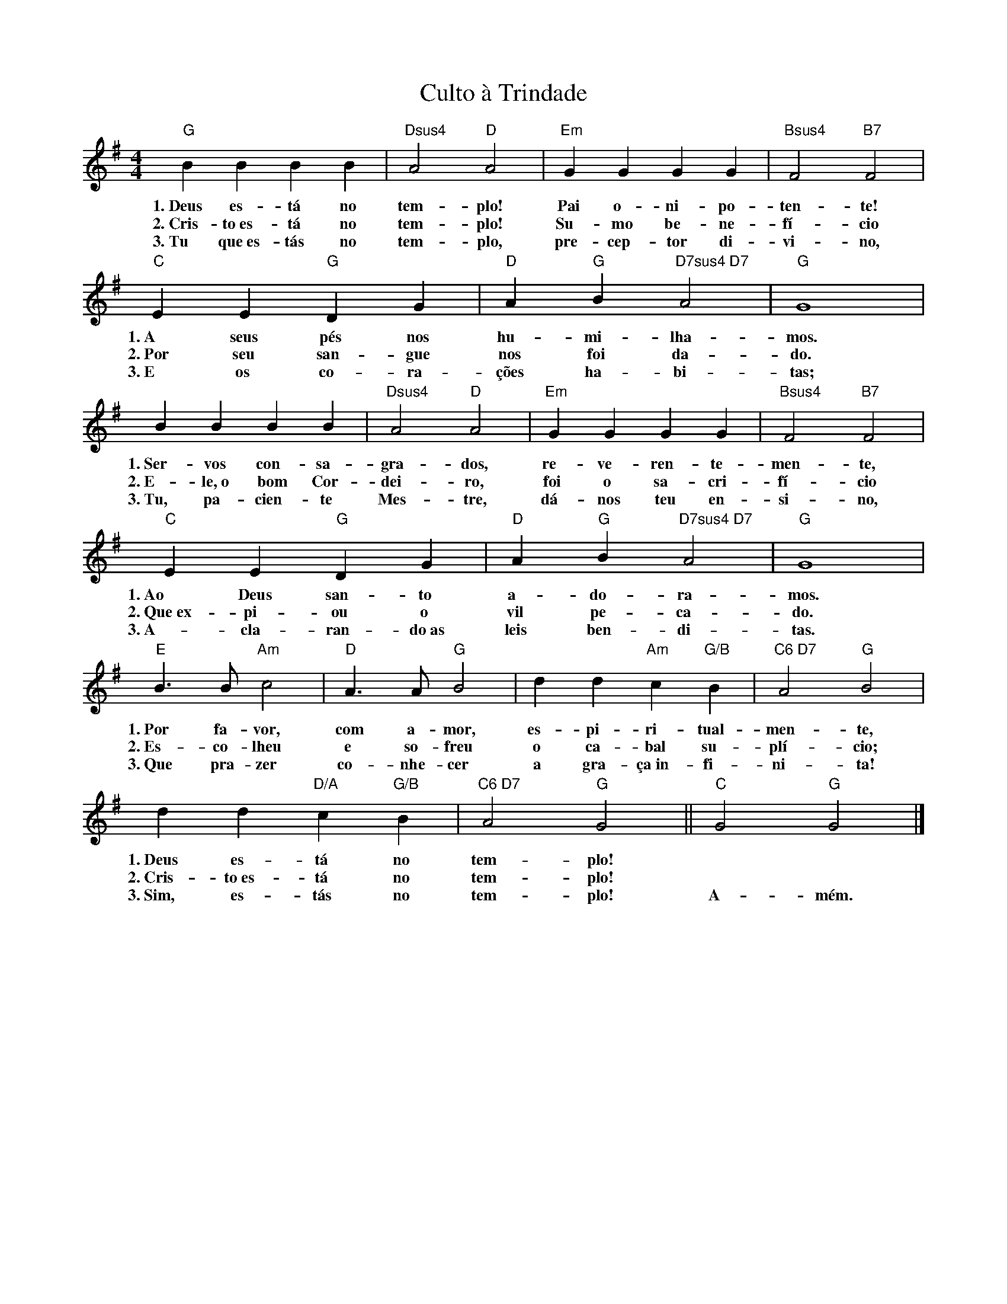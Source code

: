 X:004
T:Culto à Trindade
M:4/4
L:1/4
K:G
V:S
"G" B B B B | "Dsus4" A2 "D" A2 | "Em" G G G G | "Bsus4" F2 "B7" F2 |
w:1.~Deus es- tá no tem- plo! Pai o- ni- po- ten- te!
w:2.~Cris- to~es- tá no tem- plo! Su- mo be- ne- fí- cio
w:3.~Tu que~es- tás no tem- plo, pre- cep- tor di- vi- no,
"C" E E "G" D G | "D" A "G" B "D7sus4 D7" A2 | "G" G4 |
w:1.~A seus pés nos hu- mi- lha- mos.
w:2.~Por seu san- gue nos foi da- do.
w:3.~E os co- ra- ções ha- bi- tas;
B B B B | "Dsus4" A2 "D" A2 | "Em" G G G G | "Bsus4" F2 "B7" F2 |
w:1.~Ser- vos con- sa- gra- dos, re- ve- ren- te- men- te,
w:2.~E- le,~o bom Cor- dei- ro, foi o sa- cri- fí- cio
w:3.~Tu, pa- cien- te Mes- tre, dá- nos teu en- si- no,
"C" E E "G" D G | "D" A "G" B "D7sus4 D7" A2 | "G" G4 |
w:1.~Ao Deus san- to a- do- ra- mos.
w:2.~Que~ex- pi- ou o vil pe- ca- do.
w:3.~A- cla- ran- do~as leis ben- di- tas.
"E" B3/2 B/2 "Am" c2 | "D" A3/2 A/2 "G" B2 | d d "Am" c "G/B" B | "C6 D7" A2 "G" B2 |
w:1.~Por fa- vor, com a- mor, es- pi- ri- tual- men- te,
w:2.~Es- co- lheu e so- freu o ca- bal su- plí- cio;
w:3.~Que pra- zer co- nhe- cer a gra- ça~in- fi- ni- ta!
d d "D/A" c "G/B" B | "C6 D7" A2 "G" G2 || "C" G2 "G" G2 |]
w:1.~Deus es- tá no tem- plo! ~ ~
w:2.~Cris- to~es- tá no tem- plo! ~ ~
w:3.~Sim, es- tás no tem- plo! A- mém.